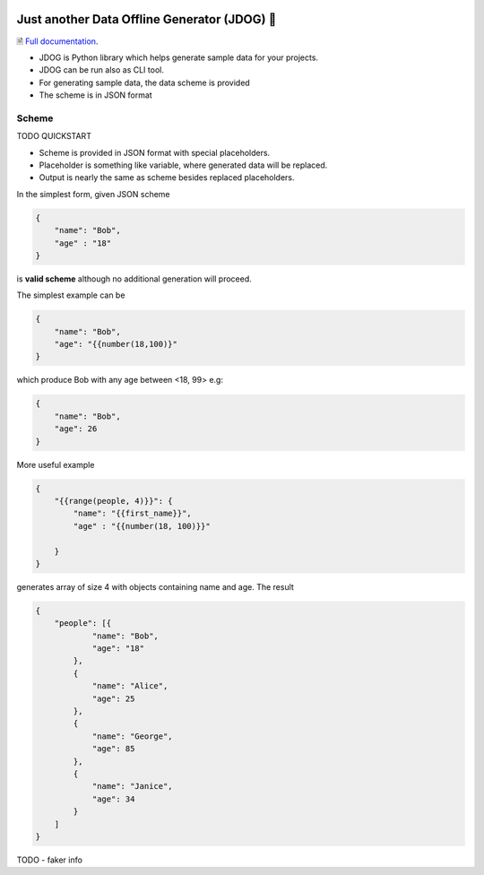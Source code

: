 .. image:: https://github.com/petrnymsa/jdog/workflows/build-test/badge.svg

.. image:: https://readthedocs.org/projects/jdog/badge/?version=latest

*********************************************
Just another Data Offline Generator (JDOG) 🐶
*********************************************

🗎 `Full documentation <https://jdog.readthedocs.io/en/latest/>`_.

.. start-inclusion-marker-do-not-remove

- JDOG is Python library which helps generate sample data for your projects.
- JDOG can be run also as CLI tool.
- For generating sample data, the data scheme is provided
- The scheme is in JSON format

Scheme
======

TODO  QUICKSTART

- Scheme is provided in JSON format with special placeholders.
- Placeholder is something like variable, where generated data will be replaced.
- Output is nearly the same as scheme besides replaced placeholders.

In the simplest form, given JSON scheme

.. code-block:: json

    {
        "name": "Bob",
        "age" : "18"
    }

is **valid scheme** although no additional generation will proceed.

The simplest example can be

.. code-block:: json

    {
        "name": "Bob",
        "age": "{{number(18,100)}"
    }

which produce Bob with any age between <18, 99> e.g:

.. code-block:: json

    {
        "name": "Bob",
        "age": 26
    }

More useful example

.. code-block:: json

    {
        "{{range(people, 4)}}": {
            "name": "{{first_name}}",
            "age" : "{{number(18, 100)}}"

        }
    }

generates array of size 4 with objects containing name and age. The result

.. code-block:: json

    {
        "people": [{
                "name": "Bob",
                "age": "18"
            },
            {
                "name": "Alice",
                "age": 25
            },
            {
                "name": "George",
                "age": 85
            },
            {
                "name": "Janice",
                "age": 34
            }
        ]
    }

.. end-inclusion-marker-do-not-remove

TODO - faker info
